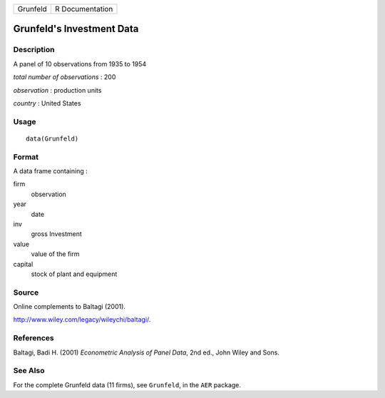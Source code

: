 +------------+-------------------+
| Grunfeld   | R Documentation   |
+------------+-------------------+

Grunfeld's Investment Data
--------------------------

Description
~~~~~~~~~~~

A panel of 10 observations from 1935 to 1954

*total number of observations* : 200

*observation* : production units

*country* : United States

Usage
~~~~~

::

    data(Grunfeld)

Format
~~~~~~

A data frame containing :

firm
    observation

year
    date

inv
    gross Investment

value
    value of the firm

capital
    stock of plant and equipment

Source
~~~~~~

Online complements to Baltagi (2001).

`http://www.wiley.com/legacy/wileychi/baltagi/ <http://www.wiley.com/legacy/wileychi/baltagi/>`_.

References
~~~~~~~~~~

Baltagi, Badi H. (2001) *Econometric Analysis of Panel Data*, 2nd ed.,
John Wiley and Sons.

See Also
~~~~~~~~

For the complete Grunfeld data (11 firms), see ``Grunfeld``, in the
``AER`` package.
